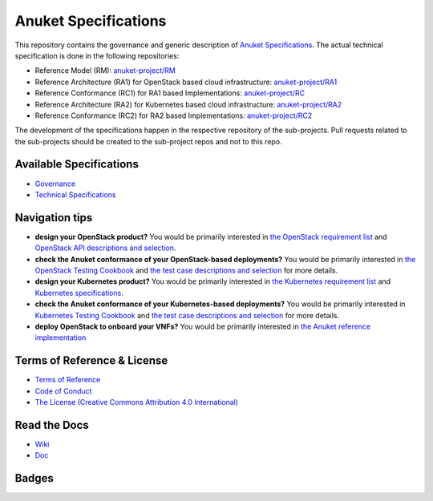 Anuket Specifications
=====================

This repository contains the governance and generic description of `Anuket Specifications
<https://cntt.readthedocs.io/en/stable-orinoco/>`__.
The actual technical specification is done in the following repositories:

* Reference Model (RM): `anuket-project/RM <https://github.com/anuket-project/RM>`__
* Reference Architecture (RA1) for OpenStack based cloud infrastructure:
  `anuket-project/RA1 <https://github.com/anuket-project/RA1>`__
* Reference Conformance (RC1) for RA1 based Implementations:
  `anuket-project/RC <https://github.com/anuket-project/RC>`__
* Reference Architecture (RA2) for Kubernetes based cloud infrastructure:
  `anuket-project/RA2 <https://github.com/anuket-project/RA2>`__
* Reference Conformance (RC2) for RA2 based Implementations:
  `anuket-project/RC2 <https://github.com/anuket-project/RC2>`__

The development of the specifications happen in the respective repository of the sub-projects. Pull requests related to
the sub-projects should be created to the sub-project repos and not to this repo.

Available Specifications
------------------------

-  `Governance <https://github.com/cntt-n/CNTT/tree/master/doc/gov>`__
-  `Technical
   Specifications <https://cntt.readthedocs.io/en/latest/common/#available-specifications>`__

Navigation tips
---------------

-  **design your OpenStack product?** You would be primarily interested
   in `the OpenStack requirement
   list <https://cntt.readthedocs.io/projects/ra1/en/latest/chapters/chapter02.html>`__
   and `OpenStack API descriptions and
   selection <https://cntt.readthedocs.io/projects/ra1/en/latest/chapters/chapter05.html>`__.
-  **check the Anuket conformance of your OpenStack-based deployments?**
   You would be primarily interested in `the OpenStack Testing
   Cookbook <https://cntt.readthedocs.io/projects/ra1/en/latest/chapters/chapter08.html#openstack-testing-cookbook>`__
   and `the test case descriptions and
   selection <https://cntt.readthedocs.io/projects/ra1/en/latest/chapters/chapter08.html#conformance-test-suite>`__
   for more details.
-  **design your Kubernetes product?** You would be primarily interested
   in `the Kubernetes requirement
   list <https://cntt.readthedocs.io/projects/ra2/en/latest/chapters/chapter02.html>`__
   and `Kubernetes specifications <https://cntt.readthedocs.io/projects/ra1/en/latest/chapters/chapter04.html>`__.
-  **check the Anuket conformance of your Kubernetes-based
   deployments?** You would be primarily interested in `Kubernetes
   Testing
   Cookbook <https://cntt.readthedocs.io/projects/rc2/en/latest/chapters/chapter03.html>`__
   and `the test case descriptions and
   selection <https://cntt.readthedocs.io/projects/rc2/en/latest/chapters/chapter02.html>`__
   for more details.
-  **deploy OpenStack to onboard your VNFs?** You would be primarily
   interested in `the Anuket reference
   implementation <https://cntt.readthedocs.io/projects/ri1/en/latest/chapters/chapter01.html>`__

Terms of Reference & License
----------------------------

-  `Terms of
   Reference <https://github.com/cntt-n/CNTT/blob/master/GSMA_CNTT_Terms_of_Reference.pdf>`__
-  `Code of
   Conduct <https://github.com/cntt-n/CNTT/blob/master/CODE_OF_CONDUCT>`__
-  `The License (Creative Commons Attribution 4.0
   International) <LICENSE>`__

Read the Docs
-------------

-  `Wiki <https://wiki.anuket.io/>`__
-  `Doc <https://cntt.readthedocs.io/en/latest/>`__

Badges
------

.. image:: https://img.shields.io/ossf-scorecard/github.com/anuket-project/anuket-specifications?label=openssf%20scorecard&style=flat
   :target: https://scorecard.dev/viewer/?uri=github.com/anuket-project/anuket-specifications